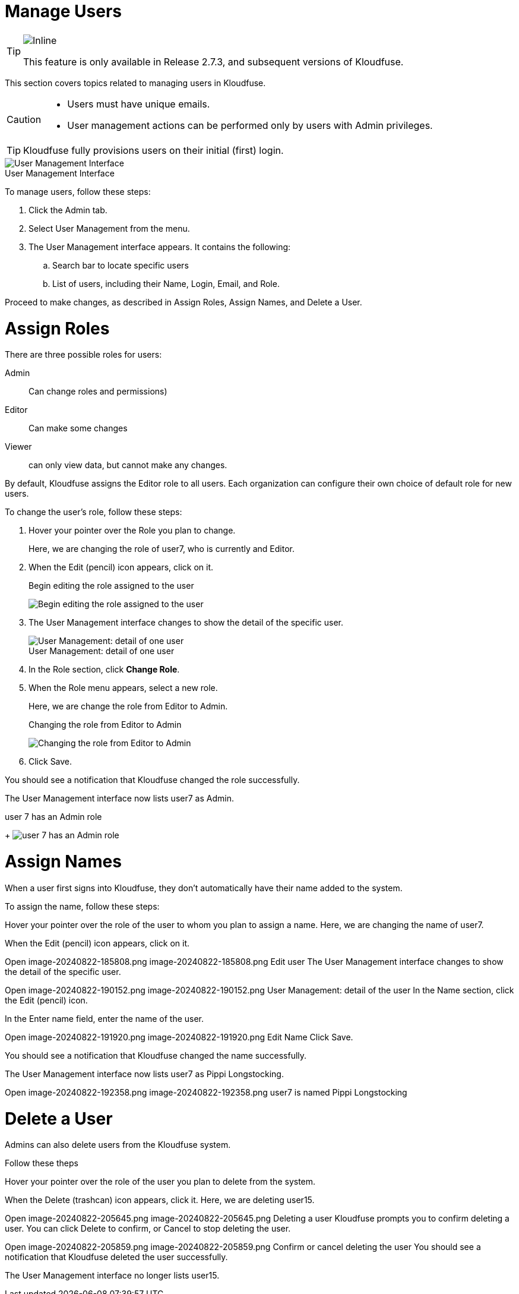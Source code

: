 = Manage Users
:description: This section covers topics related to managing users in Kloudfuse.
:sectanchors: 
:url-repo:  
:page-tags: RBAC, Role-Based Access Control, permissions, users, security, data access, Admin tab
:figure-caption!:
:table-caption!:
:example-caption!:

[TIP]
====
image::2.7.3.svg[Inline]
This feature is only available in Release 2.7.3, and subsequent versions of Kloudfuse.
====

This section covers topics related to managing users in Kloudfuse. 

[CAUTION]
====
- Users must have unique emails.
- User management actions can be performed only by users with Admin privileges.
====

[TIP]
====
Kloudfuse fully provisions users on their initial (first) login. 
====

.User Management Interface
image::user-management-interface.png[User Management Interface]

To manage users, follow these steps:

. Click the Admin tab.

. Select User Management from the menu.

. The User Management interface appears. It contains the following:

.. Search bar to locate specific users

.. List of users, including their Name, Login, Email, and Role.

Proceed to make changes, as described in Assign Roles, Assign Names, and Delete a User.

[id=assign-roles]
# Assign Roles 

There are three possible roles for users: 

Admin::
Can change roles and permissions)
Editor::
Can make some changes
Viewer::
can only view data, but cannot make any changes.

By default, Kloudfuse assigns the Editor role to all users. Each organization can configure their own choice of default role for new users.

To change the user’s role, follow these steps:

. Hover your pointer over the Role you plan to change.
+
Here, we are changing the role of user7, who is currently and Editor.

. When the Edit (pencil) icon appears, click on it.
+
.Begin editing the role assigned to the user
+
image:role-edit.png[Begin editing the role assigned to the user]

. The User Management interface changes to show the detail of the specific user.
+
.User Management: detail of one user
+
image::user-detail.png[User Management: detail of one user]

. In the Role section, click *Change Role*.

. When the Role menu appears, select a new role.
+
Here, we are change the role from Editor to Admin.
+
.Changing the role from Editor to Admin
+
image:role-editor-to-admin.png[Changing the role from Editor to Admin]

. Click Save.

You should see a notification that Kloudfuse changed the role successfully.

The User Management interface now lists user7 as Admin.

.user 7 has an Admin role
+
image:user-admin-role.png[user 7 has an Admin role]

[id=assign-names]
# Assign Names

When a user first signs into Kloudfuse, they don’t automatically have their name added to the system.

To assign the name, follow these steps:

Hover your pointer over the role of the user to whom you plan to assign a name.
Here, we are changing the name of user7.

When the Edit (pencil) icon appears, click on it.

Open image-20240822-185808.png
image-20240822-185808.png
Edit user
The User Management interface changes to show the detail of the specific user.

Open image-20240822-190152.png
image-20240822-190152.png
User Management: detail of the user
In the Name section, click the Edit (pencil) icon.

In the Enter name field, enter the name of the user.


Open image-20240822-191920.png
image-20240822-191920.png
Edit Name
Click Save. 

You should see a notification that Kloudfuse changed the name successfully.

The User Management interface now lists user7 as Pippi Longstocking.

Open image-20240822-192358.png
image-20240822-192358.png
user7 is named Pippi Longstocking

[id=delete-user]
# Delete a User

Admins can also delete users from the Kloudfuse system.

Follow these theps

Hover your pointer over the role of the user you plan to delete from the system.

When the Delete (trashcan) icon appears, click it.
Here, we are deleting user15.

Open image-20240822-205645.png
image-20240822-205645.png
Deleting a user
Kloudfuse prompts you to confirm deleting a user.
You can click Delete to confirm, or Cancel to stop deleting the user.


Open image-20240822-205859.png
image-20240822-205859.png
Confirm or cancel deleting the user
You should see a notification that Kloudfuse deleted the user successfully.

The User Management interface no longer lists user15.
